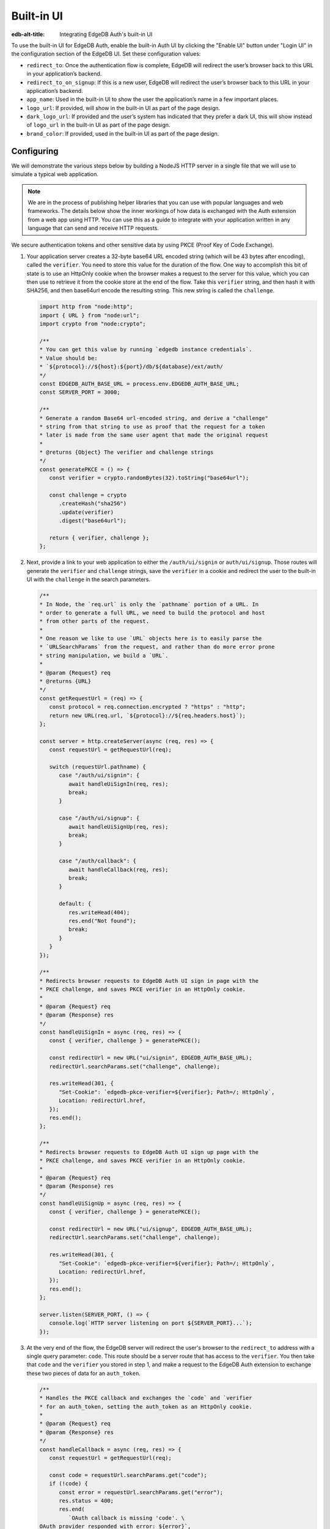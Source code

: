 .. _ref_guide_auth_built_in_ui:

===========
Built-in UI
===========

:edb-alt-title: Integrating EdgeDB Auth's built-in UI

To use the built-in UI for EdgeDB Auth, enable the built-in Auth UI by clicking
the "Enable UI" button under "Login UI" in the configuration section of the
EdgeDB UI. Set these configuration values:

-  ``redirect_to``: Once the authentication flow is complete, EdgeDB will
   redirect the user’s browser back to this URL in your application’s
   backend.
-  ``redirect_to_on_signup``: If this is a new user, EdgeDB will redirect
   the user’s browser back to this URL in your application’s backend.
-  ``app_name``: Used in the built-in UI to show the user the
   application’s name in a few important places.
-  ``logo_url``: If provided, will show in the built-in UI as part of the
   page design.
-  ``dark_logo_url``: If provided and the user’s system has indicated
   that they prefer a dark UI, this will show instead of ``logo_url`` in
   the built-in UI as part of the page design.
-  ``brand_color``: If provided, used in the built-in UI as part of the
   page design.


Configuring
===========

We will demonstrate the various steps below by building a NodeJS HTTP server in
a single file that we will use to simulate a typical web application.

.. note::

    We are in the process of publishing helper libraries that you can use with
    popular languages and web frameworks. The details below show the inner
    workings of how data is exchanged with the Auth extension from a web app
    using HTTP. You can use this as a guide to integrate with your application
    written in any language that can send and receive HTTP requests.

We secure authentication tokens and other sensitive data by using PKCE
(Proof Key of Code Exchange).

1. Your application server creates a 32-byte base64 URL encoded string (which
   will be 43 bytes after encoding), called the ``verifier``. You need to store
   this value for the duration of the flow. One way to accomplish this bit of
   state is to use an HttpOnly cookie when the browser makes a request to the
   server for this value, which you can then use to retrieve it from the cookie
   store at the end of the flow. Take this ``verifier`` string, and then hash
   it with SHA256, and then base64url encode the resulting string. This new
   string is called the ``challenge``.

   .. code-block:: javascript

      import http from "node:http";
      import { URL } from "node:url";
      import crypto from "node:crypto";

      /**
      * You can get this value by running `edgedb instance credentials`.
      * Value should be:
      * `${protocol}://${host}:${port}/db/${database}/ext/auth/
      */
      const EDGEDB_AUTH_BASE_URL = process.env.EDGEDB_AUTH_BASE_URL;
      const SERVER_PORT = 3000;

      /**
      * Generate a random Base64 url-encoded string, and derive a "challenge"
      * string from that string to use as proof that the request for a token
      * later is made from the same user agent that made the original request
      *
      * @returns {Object} The verifier and challenge strings
      */
      const generatePKCE = () => {
         const verifier = crypto.randomBytes(32).toString("base64url");

         const challenge = crypto
            .createHash("sha256")
            .update(verifier)
            .digest("base64url");

         return { verifier, challenge };
      };


2. Next, provide a link to your web application to either the
   ``/auth/ui/signin`` or ``auth/ui/signup``. Those routes will generate the
   ``verifier`` and ``challenge`` strings, save the ``verifier`` in a cookie
   and redirect the user to the built-in UI with the ``challenge`` in the
   search parameters.

   .. code-block:: javascript

      /**
      * In Node, the `req.url` is only the `pathname` portion of a URL. In
      * order to generate a full URL, we need to build the protocol and host
      * from other parts of the request.
      *
      * One reason we like to use `URL` objects here is to easily parse the
      * `URLSearchParams` from the request, and rather than do more error prone
      * string manipulation, we build a `URL`.
      *
      * @param {Request} req
      * @returns {URL}
      */
      const getRequestUrl = (req) => {
         const protocol = req.connection.encrypted ? "https" : "http";
         return new URL(req.url, `${protocol}://${req.headers.host}`);
      };

      const server = http.createServer(async (req, res) => {
         const requestUrl = getRequestUrl(req);

         switch (requestUrl.pathname) {
            case "/auth/ui/signin": {
               await handleUiSignIn(req, res);
               break;
            }

            case "/auth/ui/signup": {
               await handleUiSignUp(req, res);
               break;
            }

            case "/auth/callback": {
               await handleCallback(req, res);
               break;
            }

            default: {
               res.writeHead(404);
               res.end("Not found");
               break;
            }
         }
      });

      /**
      * Redirects browser requests to EdgeDB Auth UI sign in page with the
      * PKCE challenge, and saves PKCE verifier in an HttpOnly cookie.
      *
      * @param {Request} req
      * @param {Response} res
      */
      const handleUiSignIn = async (req, res) => {
         const { verifier, challenge } = generatePKCE();

         const redirectUrl = new URL("ui/signin", EDGEDB_AUTH_BASE_URL);
         redirectUrl.searchParams.set("challenge", challenge);

         res.writeHead(301, {
            "Set-Cookie": `edgedb-pkce-verifier=${verifier}; Path=/; HttpOnly`,
            Location: redirectUrl.href,
         });
         res.end();
      };

      /**
      * Redirects browser requests to EdgeDB Auth UI sign up page with the
      * PKCE challenge, and saves PKCE verifier in an HttpOnly cookie.
      *
      * @param {Request} req
      * @param {Response} res
      */
      const handleUiSignUp = async (req, res) => {
         const { verifier, challenge } = generatePKCE();

         const redirectUrl = new URL("ui/signup", EDGEDB_AUTH_BASE_URL);
         redirectUrl.searchParams.set("challenge", challenge);

         res.writeHead(301, {
            "Set-Cookie": `edgedb-pkce-verifier=${verifier}; Path=/; HttpOnly`,
            Location: redirectUrl.href,
         });
         res.end();
      };

      server.listen(SERVER_PORT, () => {
         console.log(`HTTP server listening on port ${SERVER_PORT}...`);
      });

3. At the very end of the flow, the EdgeDB server will redirect the user's
   browser to the ``redirect_to`` address with a single query parameter:
   ``code``. This route should be a server route that has access to the
   ``verifier``. You then take that ``code`` and the ``verifier`` you stored in
   step 1, and make a request to the EdgeDB Auth extension to exchange these
   two pieces of data for an ``auth_token``.

   .. code-block:: javascript

      /**
      * Handles the PKCE callback and exchanges the `code` and `verifier
      * for an auth_token, setting the auth_token as an HttpOnly cookie.
      *
      * @param {Request} req
      * @param {Response} res
      */
      const handleCallback = async (req, res) => {
         const requestUrl = getRequestUrl(req);

         const code = requestUrl.searchParams.get("code");
         if (!code) {
            const error = requestUrl.searchParams.get("error");
            res.status = 400;
            res.end(
               `OAuth callback is missing 'code'. \
      OAuth provider responded with error: ${error}`,
            );
            return;
         }

         const cookies = req.headers.cookie?.split("; ");
         const verifier = cookies
            .find((cookie) => cookie.startsWith("edgedb-pkce-verifier="))
            ?.split("=")[1];
         if (!verifier) {
            res.status = 400;
            res.end(
               `Could not find 'verifier' in the cookie store. Is this the \
      same user agent/browser that started the authorization flow?`,
            );
            return;
         }

         const codeExchangeUrl = new URL("token", EDGEDB_AUTH_BASE_URL);
         codeExchangeUrl.searchParams.set("code", code);
         codeExchangeUrl.searchParams.set("verifier", verifier);
         const codeExchangeResponse = await fetch(codeExchangeUrl.href, {
            method: "GET",
         });

         if (!codeExchangeResponse.ok) {
            const text = await codeExchangeResponse.text();
            res.status = 400;
            res.end(`Error from the auth server: ${text}`);
            return;
         }

         const { auth_token } = await codeExchangeResponse.json();
         res.writeHead(204, {
            "Set-Cookie": `edgedb-auth-token=${auth_token}; Path=/; HttpOnly`,
         });
         res.end();
      };

:ref:`Back to the EdgeDB Auth guide <ref_guide_auth>`
